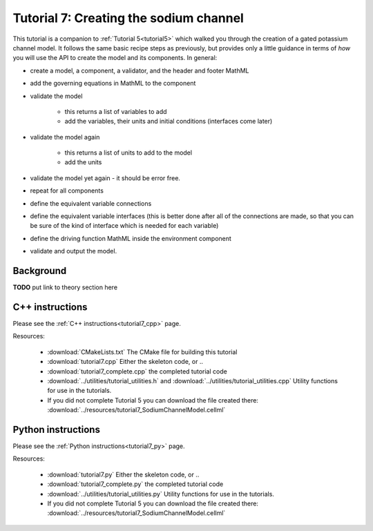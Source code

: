 .. _tutorial7:

=======================================
Tutorial 7: Creating the sodium channel
=======================================

This tutorial is a companion to :ref:`Tutorial 5<tutorial5>` which walked you through the
creation of a gated potassium channel model.  It follows the same basic recipe
steps as previously, but provides only a little guidance in terms of *how*
you will use the API to create the model and its components.  In general:

- create a model, a component, a validator, and the header and footer MathML
- add the governing equations in MathML to the component
- validate the model

    - this returns a list of variables to add
    - add the variables, their units and initial conditions (interfaces come
      later)

- validate the model again

    - this returns a list of units to add to the model
    - add the units

- validate the model yet again - it should be error free.
- repeat for all components
- define the equivalent variable connections
- define the equivalent variable interfaces (this is better done after all of
  the connections are made, so that you can be sure of the kind of interface
  which is needed for each variable)
- define the driving function MathML inside the environment component
- validate and output the model.

Background
----------
**TODO** put link to theory section here

C++ instructions
----------------
Please see the :ref:`C++ instructions<tutorial7_cpp>` page.

Resources:

    - :download:`CMakeLists.txt` The CMake file for building this tutorial
    - :download:`tutorial7.cpp` Either the skeleton code, or ..
    - :download:`tutorial7_complete.cpp` the completed tutorial code
    - :download:`../utilities/tutorial_utilities.h` and
      :download:`../utilities/tutorial_utilities.cpp`  Utility functions for
      use in the tutorials.
    - If you did not complete Tutorial 5 you can download the file created there:
      :download:`../resources/tutorial7_SodiumChannelModel.cellml`


Python instructions
-------------------
Please see the :ref:`Python instructions<tutorial7_py>` page.

Resources:

    - :download:`tutorial7.py` Either the skeleton code, or ..
    - :download:`tutorial7_complete.py` the completed tutorial code
    - :download:`../utilities/tutorial_utilities.py`  Utility functions for
      use in the tutorials.
    - If you did not complete Tutorial 5 you can download the file created there:
      :download:`../resources/tutorial7_SodiumChannelModel.cellml`
